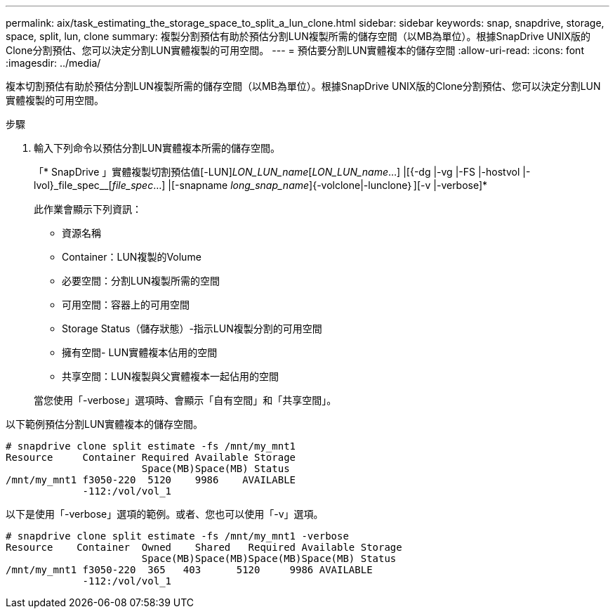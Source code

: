 ---
permalink: aix/task_estimating_the_storage_space_to_split_a_lun_clone.html 
sidebar: sidebar 
keywords: snap, snapdrive, storage, space, split, lun, clone 
summary: 複製分割預估有助於預估分割LUN複製所需的儲存空間（以MB為單位）。根據SnapDrive UNIX版的Clone分割預估、您可以決定分割LUN實體複製的可用空間。 
---
= 預估要分割LUN實體複本的儲存空間
:allow-uri-read: 
:icons: font
:imagesdir: ../media/


[role="lead"]
複本切割預估有助於預估分割LUN複製所需的儲存空間（以MB為單位）。根據SnapDrive UNIX版的Clone分割預估、您可以決定分割LUN實體複製的可用空間。

.步驟
. 輸入下列命令以預估分割LUN實體複本所需的儲存空間。
+
「* SnapDrive 」實體複製切割預估值[-LUN]_LON_LUN_name_[_LON_LUN_name_...] |[{-dg |-vg |-FS |-hostvol |-lvol}_file_spec__[_file_spec_...] |[-snapname _long_snap_name_]{-volclone|-lunclone｝][-v |-verbose]*

+
此作業會顯示下列資訊：

+
** 資源名稱
** Container：LUN複製的Volume
** 必要空間：分割LUN複製所需的空間
** 可用空間：容器上的可用空間
** Storage Status（儲存狀態）-指示LUN複製分割的可用空間
** 擁有空間- LUN實體複本佔用的空間
** 共享空間：LUN複製與父實體複本一起佔用的空間


+
當您使用「-verbose」選項時、會顯示「自有空間」和「共享空間」。



以下範例預估分割LUN實體複本的儲存空間。

[listing]
----
# snapdrive clone split estimate -fs /mnt/my_mnt1
Resource     Container Required Available Storage
                       Space(MB)Space(MB) Status
/mnt/my_mnt1 f3050-220  5120    9986    AVAILABLE
             -112:/vol/vol_1
----
以下是使用「-verbose」選項的範例。或者、您也可以使用「-v」選項。

[listing]
----
# snapdrive clone split estimate -fs /mnt/my_mnt1 -verbose
Resource    Container  Owned    Shared   Required Available Storage
                       Space(MB)Space(MB)Space(MB)Space(MB) Status
/mnt/my_mnt1 f3050-220  365   403      5120     9986 AVAILABLE
             -112:/vol/vol_1
----
